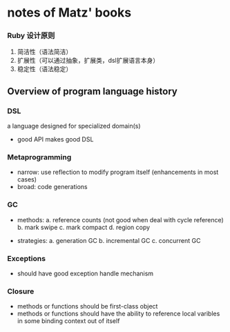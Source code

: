 * notes of Matz' books 

*** Ruby 设计原则
    1. 简洁性（语法简洁）
    2. 扩展性（可以通过抽象，扩展类，dsl扩展语言本身）
    3. 稳定性（语法稳定）

**  Overview of program language history
*** DSL
    a language designed for specialized domain(s)
    - good API makes good DSL

*** Metaprogramming
    - narrow: use reflection to modify program itself 
              (enhancements in most cases)
    - broad: code generations

*** GC
    - methods:
      a. reference counts (not good when deal with cycle reference)
      b. mark swipe
      c. mark compact
      d. region copy

    - strategies:
      a. generation GC
      b. incremental GC
      c. concurrent GC

*** Exceptions
    - should have good exception handle mechanism

*** Closure
    - methods or functions should be first-class object
    - methods or functions should have the ability to reference
      local varibles in some binding context out of itself
